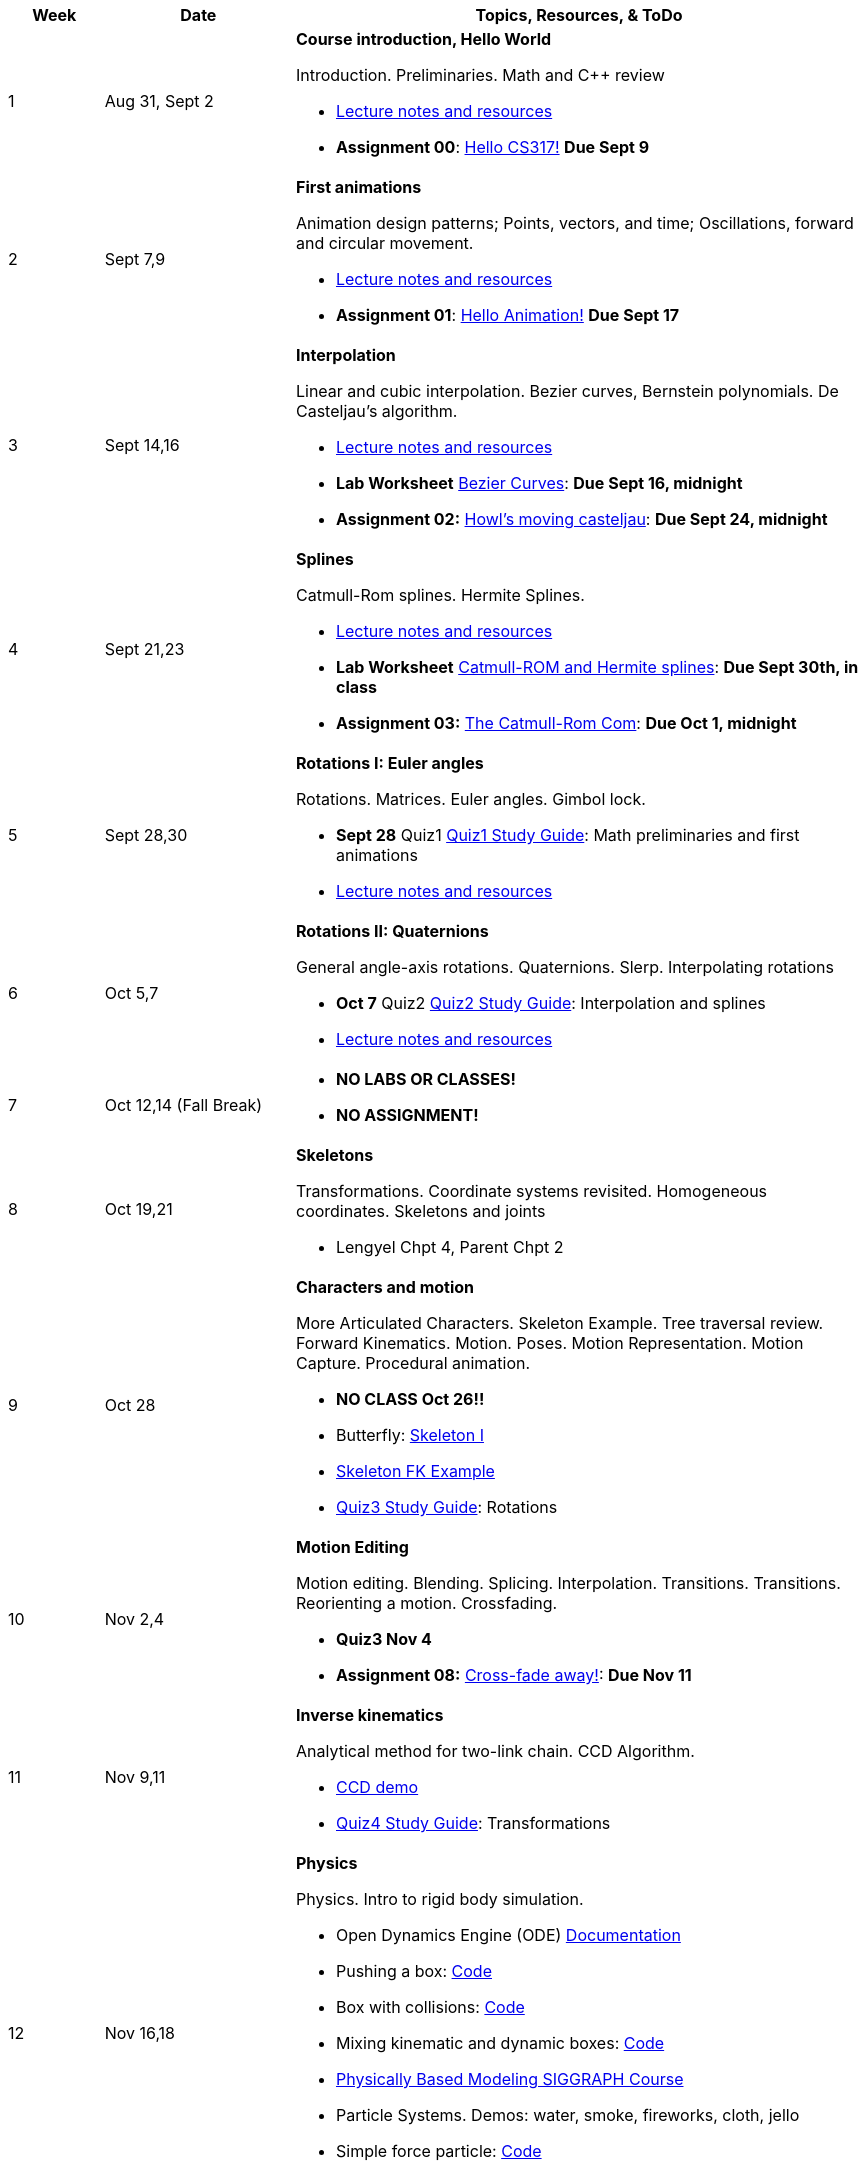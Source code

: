 

[cols="1,2,6a", options="header"]
|===
| Week 
| Date 
| Topics, Resources, & ToDo

//-----------------------------
| 1
| Aug 31, Sept 2
| *Course introduction, Hello World* anchor:week01[]

Introduction. Preliminaries. Math and C++ review

* link:week01.html[Lecture notes and resources]
* *Assignment 00*: link:asst00.html[Hello CS317!] *Due Sept 9*

//-----------------------------
| 2 
| Sept 7,9
| *First animations* anchor:week02[]

Animation design patterns; Points, vectors, and time; Oscillations, forward and circular movement.

* link:week02.html[Lecture notes and resources]
* *Assignment 01*: link:asst01-hello.html[Hello Animation!] *Due Sept 17*

//-----------------------------
| 3
| Sept 14,16
|*Interpolation* anchor:week03[]

Linear and cubic interpolation. Bezier curves, Bernstein polynomials. De Casteljau's algorithm. 

* link:week03.html[Lecture notes and resources]
* *Lab Worksheet* link:week03-lab-interpolation.html[Bezier Curves]: *Due Sept 16, midnight* 
* *Assignment 02:* link:asst02-interpolation.html[Howl's moving casteljau]: *Due Sept 24, midnight*

//-----------------------------
|4
| Sept 21,23
|*Splines* anchor:week04[]

Catmull-Rom splines. Hermite Splines.

* link:week04.html[Lecture notes and resources]
* *Lab Worksheet* link:week04-lab-splines.html[Catmull-ROM and Hermite splines]: *Due Sept 30th, in class* 
* *Assignment 03:* link:asst03-splines.html[The Catmull-Rom Com]: *Due Oct 1, midnight*

//-----------------------------
|5
| Sept 28,30
|*Rotations I: Euler angles* anchor:week05[]

Rotations. Matrices. Euler angles. Gimbol lock.

* *Sept 28* Quiz1 link:Q1Guide.html[Quiz1 Study Guide]: Math preliminaries and first animations
* link:week05.html[Lecture notes and resources]
//* *Assignment 04:* link:Labs/lab4-rotations.html[You spin me round]: *Due Oct 7*

//-----------------------------
|6
| Oct 5,7
|*Rotations II: Quaternions* anchor:week06[]

General angle-axis rotations. Quaternions.  Slerp. Interpolating rotations

* *Oct 7* Quiz2 link:Q2Guide.html[Quiz2 Study Guide]: Interpolation and splines
* link:week06.html[Lecture notes and resources]
//* *Assignment 05:* link:Labs/lab5-quat.html[Quazy Quaternions]: *Due Oct 21 (after fall break)*

//-----------------------------
|7
| Oct 12,14 (Fall Break)
|

* *NO LABS OR CLASSES!*
* *NO ASSIGNMENT!*

//-----------------------------
|8
| Oct 19,21
|*Skeletons* anchor:week08[]

Transformations. Coordinate systems revisited. Homogeneous coordinates. Skeletons and joints

* Lengyel Chpt 4, Parent Chpt 2
//* *Assignment 06:* link:Labs/lab6-fk.html[Building character]: *Due Oct 28*

//-----------------------------
|9
| Oct 28
|*Characters and motion* anchor:week09[]

More Articulated Characters. Skeleton Example. Tree traversal review. Forward Kinematics.
Motion. Poses. Motion Representation. Motion Capture. Procedural animation.

* *NO CLASS Oct 26!!*
* Butterfly: link:Labs/AButterfly.cpp.txt[Skeleton I]
* link:SkeletonExamples.pd[Skeleton FK Example]
* link:Q3Guide.html[Quiz3 Study Guide]: Rotations

//* *Assignment 07:* link:Labs/lab7-motion.html[Motion]: *Due Nov 4*

//-----------------------------
|10
| Nov 2,4
|*Motion Editing* anchor:week10[]

Motion editing. Blending. Splicing. Interpolation. Transitions.
Transitions. Reorienting a motion. Crossfading. 

* *Quiz3 Nov 4*
* *Assignment 08:* link:Labs/lab8-blend.html[Cross-fade away!]: *Due Nov 11*

//-----------------------------
|11
|Nov 9,11
|*Inverse kinematics* anchor:week11[]

Analytical method for two-link chain. CCD Algorithm.

* link:Labs/ikccd.ogv[CCD demo]
//* *Assignment 09:* link:Labs/lab9-ik.html[Reach for your goals]: *Due Nov 18*
* link:Q4Guide.html[Quiz4 Study Guide]: Transformations

//-----------------------------
|12
|Nov 16,18
|*Physics* anchor:week12[]

Physics. Intro to rigid body simulation.

* Open Dynamics Engine (ODE) link:http://ode.org/wiki/index.php?title=Manual[Documentation]
* Pushing a box: link:Labs/ABoxSim1.cpp.txt[Code]
* Box with collisions: link:Labs/ABoxSim2.cpp.txt[Code]
* Mixing kinematic and dynamic boxes: link:Labs/ABoxSim3.cpp.txt[Code]
* link:https://graphics.stanford.edu/courses/cs448b-00-winter/papers/phys_model.pdf[Physically Based Modeling SIGGRAPH Course]
* Particle Systems. Demos: water, smoke, fireworks, cloth, jello
* Simple force particle: link:Labs/forceParticle.cpp.txt[Code]
//* *Assignment 10:* link:Labs/Lab10-physics.html[Use the force]: *Due Nov 22*
* *Quiz4 Nov 16*

//-----------------------------
|13
|Nov 23 (No class Thursday, Thanksgiving)
|*Steering behaviors* anchor:week13[]

Steering behaviors. Crowd simulation.

* link:http://www.red3d.com/cwr/steer/gdc99[Boids]
//* *Assignment 11:* link:Labs/lab10-steering.html[Flocks]: *Due Dec 2*

//-----------------------------
|14
|Nov 39, Dec 2
|*Skinning* anchor:week14[]

//* *Assignment 12* link:Labs/lab11-free.html[Free Play]: *Due Dec 9*
* link:https://www.skinning.org/direct-methods.pdf[Skinning short course (SIGGRAPH 2014)]

//-----------------------------
|15
|Dec 7, Dec 9
|*Deformers* anchor:week15[]

FDD. Blend shapes.

|===
